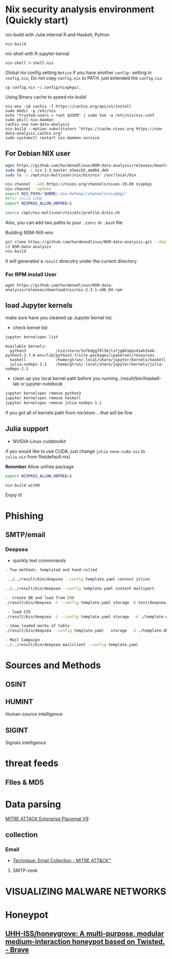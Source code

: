 #+TITLE:
* Nix security analysis environment (Quickly start)
nix-build with Julia internal R and Haskell, Python
#+BEGIN_EXAMPLE
nix-build 
#+END_EXAMPLE
nix-shell with R-jupyter-kernal
#+BEGIN_EXAMPLE
nix-shell r-shell.nix
#+END_EXAMPLE
Global nix config setting
~Notice~ if you have another ~config~~ setting in ~config.nix~, Do not copy
~config.nix~ to PATH. just extended the ~config.nix~
#+BEGIN_EXAMPLE
cp config.nix ~/.config/nixpkgs/.
#+END_EXAMPLE

Using Binary cache to speed nix-build
#+BEGIN_EXAMPLE
nix-env -iA cachix -f https://cachix.org/api/v1/install
sudo mkdir -p /etc/nix
echo "trusted-users = root $USER" | sudo tee -a /etc/nix/nix.conf
sudo pkill nix-daemon
cachix use nsm-data-analysis
nix-build --option substituters "https://cache.nixos.org https://nsm-data-analysis.cachix.org"
sudo systemctl restart nix-daemon.service
#+END_EXAMPLE

** For Debian NIX user
#+begin_src sh :async t :exports both :results output
wget https://github.com/hardenedlinux/NSM-data-analysis/releases/download/nix/nix_2.3_master_e3eecb5_amd64.deb
sudo dpkg -i nix_2.3_master_e3eecb5_amd64.deb
sudo ln -s /opt/nix-multiuser/nix/bin/nix* /usr/local/bin

nix-channel --add https://nixos.org/channels/nixos-19.09 nixpkgs
nix-channel --update
export NIX_PATH="$HOME/.nix-defexpr/channels/nixpkgs"
##for Julia CUDA
export NIXPKGS_ALLOW_UNFREE=1

source /opt/nix-multiuser/nix/etc/profile.d/nix.sh
#+end_src
Also, you can add two paths to your ~.zshrc~ or ~.bash~ file

Building NSM-NIX-env


#+begin_src sh :async t :exports both :results output
git clone https://github.com/hardenedlinux/NSM-data-analysis.git --depth=1 --recurse-submodules
cd NSM-data-analysis
nix-build 
#+end_src

It will generated a ~result~ direcotry under the current directory.
***  For RPM install User
#+BEGIN_EXAMPLE
wget https://github.com/hardenedlinux/NSM-data-analysis/releases/download/nix/nix-2.3-1.x86_64.rpm
#+END_EXAMPLE
** load Jupyter kernels
make sure have you cleaned up Jupyter kernel list.
- check kernel list
#+begin_src sh :async t :exports both :results output
jupyter kernelspec list
#+end_src

#+RESULTS:
: Available kernels:
:   python3             /nix/store/1nfbdgg78l3mjlxfjg8k1mps41wh3xmk-python3-3.7.6-env/lib/python3.7/site-packages/ipykernel/resources
:   haskell             /home/gtrun/.local/share/jupyter/kernels/haskell
:   julia-nodeps-1.1    /home/gtrun/.local/share/jupyter/kernels/julia-nodeps-1.1

- clean up you local kernel path before you running ./result/bin/ihaskell-lab or
  jupyter-notebook
#+begin_src sh :async t :exports both :results output
jupyter kernelspec remove python3
jupyter kernelspec remove haskell
jupyter kernelspec remove julia-nodeps-1.1
#+end_src
if you got all of kernels path from /nix/store/... that will be fine
** Julia support
- NVIDIA-Linux cudatoolkit 
if you would like to use CUDA, just change ~julia-none-cuda.nix~ to ~julia.nix~
from file(default.nix)

*Remmber* Allow unfree package

#+begin_src sh :async t :exports both :results output
export NIXPKGS_ALLOW_UNFREE=1

nix-build withR 
#+end_src


Enjoy it!

* Phishing
** SMTP/email
*** Deepsea
- quickly test commmands
#+begin_src sh :async t :exports both :results output
- Tow methods: templated and hand-rolled

 ../../result/bin/deepsea --config template.yaml content inline

../../result/bin/deepsea --config template.yaml content multipart

-  create DB and load from CSV
./result/bin/deepsea -t --config template.yaml storage -D test/deepsea/template.db manager  -T createtable

 - load CSV
./result/bin/deepsea -t --config template.yaml storage  -d ./template.db load -s ./marks.csv

- show loaded marks of table
./result/bin/deepsea --config template.yaml   storage  -d ./template.db manager  -T showmarks

- Mail Campaign
../../result/bin/deepsea mailclient --config template.yaml
#+end_src

* Sources and Methods
** OSINT
** HUMINT
 Human-source intelligence

** SIGINT

 Signals intelligence
* threat feeds
** FIles & MD5
* Data parsing
[[https://attack.mitre.org/docs/MITRE_ATTACK_Enterprise_11x17.pdf][MITRE ATTACK Enterprise Placemat V9]]
** collection
*** Email
    - [[https://attack.mitre.org/techniques/T1114/][Technique: Email Collection - MITRE ATT&CK™]]
**** SMTP-zeek
* VISUALIZING MALWARE NETWORKS
* Honeypot
** [[https://github.com/UHH-ISS/honeygrove][UHH-ISS/honeygrove: A multi-purpose, modular medium-interaction honeypot based on Twisted. - Brave]]
